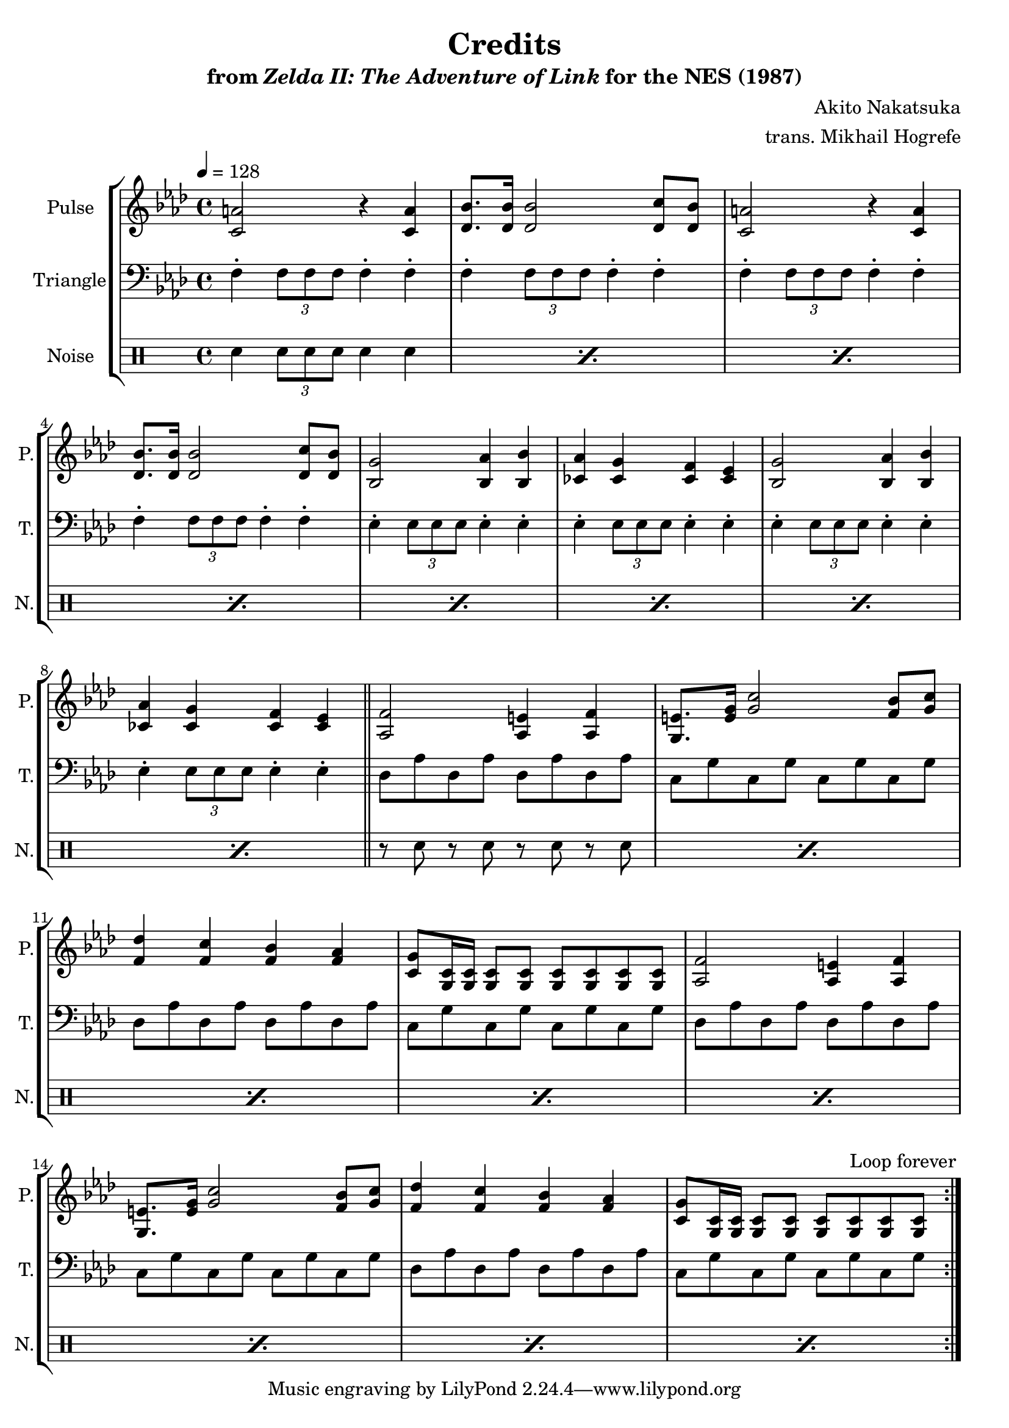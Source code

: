 \version "2.22.0"

smaller = {
    \set fontSize = #-3
    \override Stem #'length-fraction = #0.56
    \override Beam #'thickness = #0.2688
    \override Beam #'length-fraction = #0.56
}

\book {
    \header {
        title = "Credits"
        subtitle = \markup { "from" {\italic "Zelda II: The Adventure of Link"} "for the NES (1987)" }
        composer = "Akito Nakatsuka"
        arranger = "trans. Mikhail Hogrefe"
    }

    \score {
        {
            \new StaffGroup <<
                \new Staff \relative c' {
                    \set Staff.instrumentName = "Pulse"
                    \set Staff.shortInstrumentName = "P."
\tempo 4 = 128
\key f \minor
                    \repeat volta 2 {
<c a'>2 r4 <c a'> |
<des bes'>8. 16 2 <des c'>8 <des bes'> |
<c a'>2 r4 <c a'> |
<des bes'>8. 16 2 <des c'>8 <des bes'> |
<bes g'>2 <bes aes'>4 <bes bes'> |
<ces aes'>4 <ces g'> <ces f> <ces ees> |
<bes g'>2 <bes aes'>4 <bes bes'> |
<ces aes'>4 <ces g'> <ces f> <ces ees> |
\bar "||"
<aes f'>2 <aes e'>4 <aes f'> |
<g e'>8. <e' g>16 <g c>2 <f bes>8 <g c> |
<f des'>4 <f c'> <f bes> <f aes> |
<c g'>8 <g c>16 16 8 8 8 8 8 8 |
<aes f'>2 <aes e'>4 <aes f'> |
<g e'>8. <e' g>16 <g c>2 <f bes>8 <g c> |
<f des'>4 <f c'> <f bes> <f aes> |
<c g'>8 <g c>16 16 8 8 8 8 8 8 |
                    }
\once \override Score.RehearsalMark.self-alignment-X = #RIGHT
\mark \markup { \fontsize #-2 "Loop forever" }
                }

                \new Staff \relative c {
                    \set Staff.instrumentName = "Triangle"
                    \set Staff.shortInstrumentName = "T."
\clef bass
\key f \minor
f4-. \tuplet 3/2 { f8 f f } f4-. f-. |
f4-. \tuplet 3/2 { f8 f f } f4-. f-. |
f4-. \tuplet 3/2 { f8 f f } f4-. f-. |
f4-. \tuplet 3/2 { f8 f f } f4-. f-. |
ees4-. \tuplet 3/2 { ees8 ees ees } ees4-. ees-. |
ees4-. \tuplet 3/2 { ees8 ees ees } ees4-. ees-. |
ees4-. \tuplet 3/2 { ees8 ees ees } ees4-. ees-. |
ees4-. \tuplet 3/2 { ees8 ees ees } ees4-. ees-. |
des8 aes' des, aes' des, aes' des, aes' |
c,8 g' c, g' c, g' c, g' |
des8 aes' des, aes' des, aes' des, aes' |
c,8 g' c, g' c, g' c, g' |
des8 aes' des, aes' des, aes' des, aes' |
c,8 g' c, g' c, g' c, g' |
des8 aes' des, aes' des, aes' des, aes' |
c,8 g' c, g' c, g' c, g' |
                }

                \new DrumStaff {
                    \drummode {
                        \set Staff.instrumentName="Noise"
                        \set Staff.shortInstrumentName="N."
\repeat percent 8 { sn4 \tuplet 3/2 { sn8 sn sn } sn4 sn } |
\repeat percent 8 { r8 sn r sn r sn r sn } |
                    }
                }
            >>
        }
        \layout {
            \context {
                \Staff
                \RemoveEmptyStaves
            }
            \context {
                \DrumStaff
                \RemoveEmptyStaves
            }
        }
    }
}
